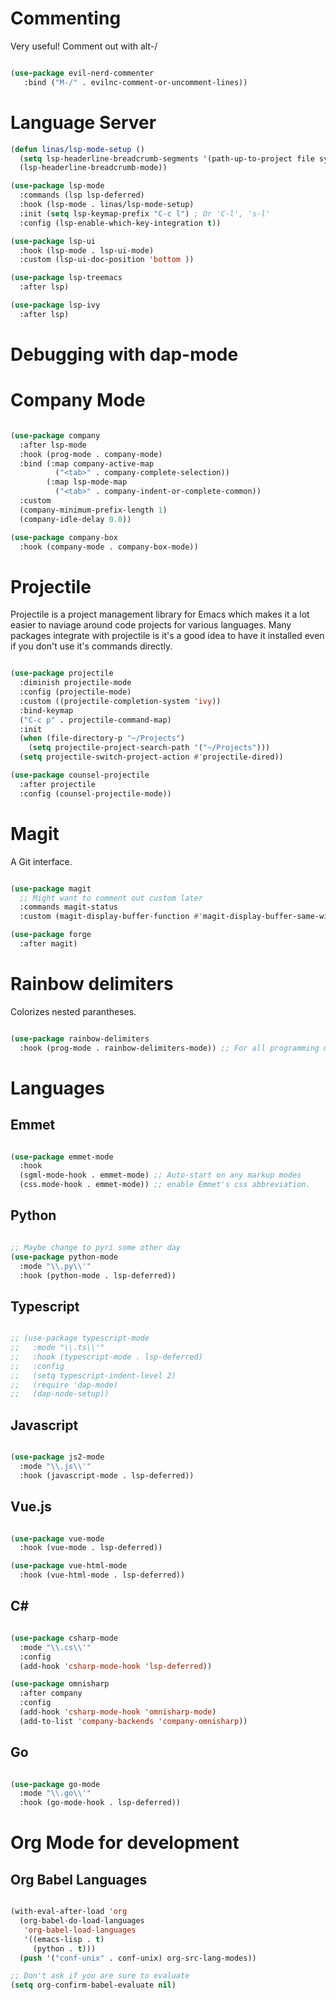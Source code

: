 #+title Linas' Emacs Configuration
#+PROPERTY: header-args:emacs-lisp :tangle ./development.el

* Commenting

Very useful! Comment out with alt-/

#+begin_src emacs-lisp

  (use-package evil-nerd-commenter
     :bind ("M-/" . evilnc-comment-or-uncomment-lines))
  
#+end_src

* Language Server

#+begin_src emacs-lisp
  (defun linas/lsp-mode-setup ()
    (setq lsp-headerline-breadcrumb-segments '(path-up-to-project file symbols))
    (lsp-headerline-breadcrumb-mode))

  (use-package lsp-mode
    :commands (lsp lsp-deferred)
    :hook (lsp-mode . linas/lsp-mode-setup)
    :init (setq lsp-keymap-prefix "C-c l") ; Or 'C-l', 's-l'
    :config (lsp-enable-which-key-integration t))

  (use-package lsp-ui
    :hook (lsp-mode . lsp-ui-mode)
    :custom (lsp-ui-doc-position 'bottom ))

  (use-package lsp-treemacs
    :after lsp)

  (use-package lsp-ivy
    :after lsp)

#+end_src

* Debugging with dap-mode
# #+begin_src emacs-lisp

#   (use-package dap-mode
#     :commands dap-mode)

# #+end_src

* Company Mode

#+begin_src emacs-lisp

  (use-package company
    :after lsp-mode
    :hook (prog-mode . company-mode)
    :bind (:map company-active-map
            ("<tab>" . company-complete-selection))
          (:map lsp-mode-map
            ("<tab>" . company-indent-or-complete-common))
    :custom
    (company-minimum-prefix-length 1)
    (company-idle-delay 0.0))

  (use-package company-box
    :hook (company-mode . company-box-mode))

#+end_src

* Projectile

Projectile is a project management library for Emacs which makes it a lot easier to naviage around code projects for various languages. Many packages integrate with projectile is it's a good idea to have it installed even if you don't use it's commands directly.

#+begin_src emacs-lisp

  (use-package projectile
    :diminish projectile-mode
    :config (projectile-mode)
    :custom ((projectile-completion-system 'ivy))
    :bind-keymap
    ("C-c p" . projectile-command-map)
    :init
    (when (file-directory-p "~/Projects")
      (setq projectile-project-search-path '("~/Projects")))
    (setq projectile-switch-project-action #'projectile-dired))

  (use-package counsel-projectile
    :after projectile
    :config (counsel-projectile-mode))

  #+end_src
  
* Magit

A Git interface.

#+begin_src emacs-lisp

  (use-package magit
    ;; Might want to comment out custom later
    :commands magit-status
    :custom (magit-display-buffer-function #'magit-display-buffer-same-window-except-diff-v1))

  (use-package forge
    :after magit)

#+end_src

* Rainbow delimiters

Colorizes nested parantheses.

#+begin_src emacs-lisp

  (use-package rainbow-delimiters
    :hook (prog-mode . rainbow-delimiters-mode)) ;; For all programming modes

#+end_src

* Languages
** Emmet

#+begin_src emacs-lisp

    (use-package emmet-mode
      :hook
      (sgml-mode-hook . emmet-mode) ;; Auto-start on any markup modes
      (css.mode-hook . emmet-mode)) ;; enable Emmet's css abbreviation.

#+end_src

** Python

#+begin_src emacs-lisp

  ;; Maybe change to pyri some other day
  (use-package python-mode
    :mode "\\.py\\'"
    :hook (python-mode . lsp-deferred))

#+end_src

** Typescript

#+begin_src emacs-lisp

  ;; (use-package typescript-mode
  ;;   :mode "\\.ts\\'"
  ;;   :hook (typescript-mode . lsp-deferred)
  ;;   :config
  ;;   (setq typescript-indent-level 2)
  ;;   (require 'dap-mode)
  ;;   (dap-node-setup))

#+end_src

** Javascript

#+begin_src emacs-lisp

  (use-package js2-mode
    :mode "\\.js\\'"
    :hook (javascript-mode . lsp-deferred))

#+end_src

** Vue.js

#+begin_src emacs-lisp

  (use-package vue-mode
    :hook (vue-mode . lsp-deferred))

  (use-package vue-html-mode
    :hook (vue-html-mode . lsp-deferred))

#+end_src

** C#

#+begin_src emacs-lisp

  (use-package csharp-mode
    :mode "\\.cs\\'"
    :config
    (add-hook 'csharp-mode-hook 'lsp-deferred))

  (use-package omnisharp
    :after company
    :config
    (add-hook 'csharp-mode-hook 'omnisharp-mode)
    (add-to-list 'company-backends 'company-omnisharp))

#+end_src

** Go

#+begin_src emacs-lisp

  (use-package go-mode
    :mode "\\.go\\'"
    :hook (go-mode-hook . lsp-deferred))

#+end_src

* Org Mode for development
** Org Babel Languages

#+begin_src emacs-lisp

  (with-eval-after-load 'org
    (org-babel-do-load-languages
     'org-babel-load-languages
     '((emacs-lisp . t)
       (python . t)))
    (push '("conf-unix" . conf-unix) org-src-lang-modes))

  ;; Don't ask if you are sure to evaluate
  (setq org-confirm-babel-evaluate nil)

#+end_src
